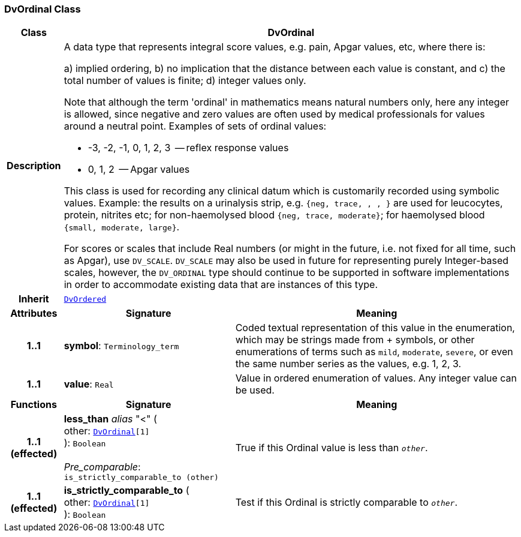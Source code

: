 === DvOrdinal Class

[cols="^1,3,5"]
|===
h|*Class*
2+^h|*DvOrdinal*

h|*Description*
2+a|A data type that represents integral score values, e.g. pain, Apgar values, etc, where there is:

a) implied ordering,
b) no implication that the distance between each value is constant, and
c) the total number of values is finite;
d) integer values only.

Note that although the term 'ordinal' in mathematics means natural numbers only, here any integer is allowed, since negative and zero values are often used by medical professionals for values around a neutral point. Examples of sets of ordinal values:

*   -3, -2, -1, 0, 1, 2, 3  -- reflex response values
*    0, 1, 2                  -- Apgar values

This class is used for recording any clinical datum which is customarily recorded using symbolic values. Example: the results on a urinalysis strip, e.g. `{neg, trace, +, ++, +++}` are used for leucocytes, protein, nitrites etc; for non-haemolysed blood `{neg, trace, moderate}`; for haemolysed blood `{small, moderate, large}`.

For scores or scales that include Real numbers (or might in the future, i.e. not fixed for all time, such as Apgar), use `DV_SCALE`. `DV_SCALE` may also be used in future for representing purely Integer-based scales, however, the `DV_ORDINAL` type should continue to be supported in software implementations in order to accommodate existing data that are instances of this type.

h|*Inherit*
2+|`<<_dvordered_class,DvOrdered>>`

h|*Attributes*
^h|*Signature*
^h|*Meaning*

h|*1..1*
|*symbol*: `Terminology_term`
a|Coded textual representation of this value in the enumeration, which may be strings made from  +  symbols, or other enumerations of terms such as  `mild`, `moderate`, `severe`, or even the same number series as the values, e.g. 1, 2, 3.

h|*1..1*
|*value*: `Real`
a|Value in ordered enumeration of values. Any integer value can be used.
h|*Functions*
^h|*Signature*
^h|*Meaning*

h|*1..1 +
(effected)*
|*less_than* __alias__ "<" ( +
other: `<<_dvordinal_class,DvOrdinal>>[1]` +
): `Boolean` +
 +
__Pre_comparable__: `is_strictly_comparable_to (other)`
a|True if this Ordinal value is less than `_other_`.

h|*1..1 +
(effected)*
|*is_strictly_comparable_to* ( +
other: `<<_dvordinal_class,DvOrdinal>>[1]` +
): `Boolean`
a|Test if this Ordinal is strictly comparable to `_other_`.
|===
